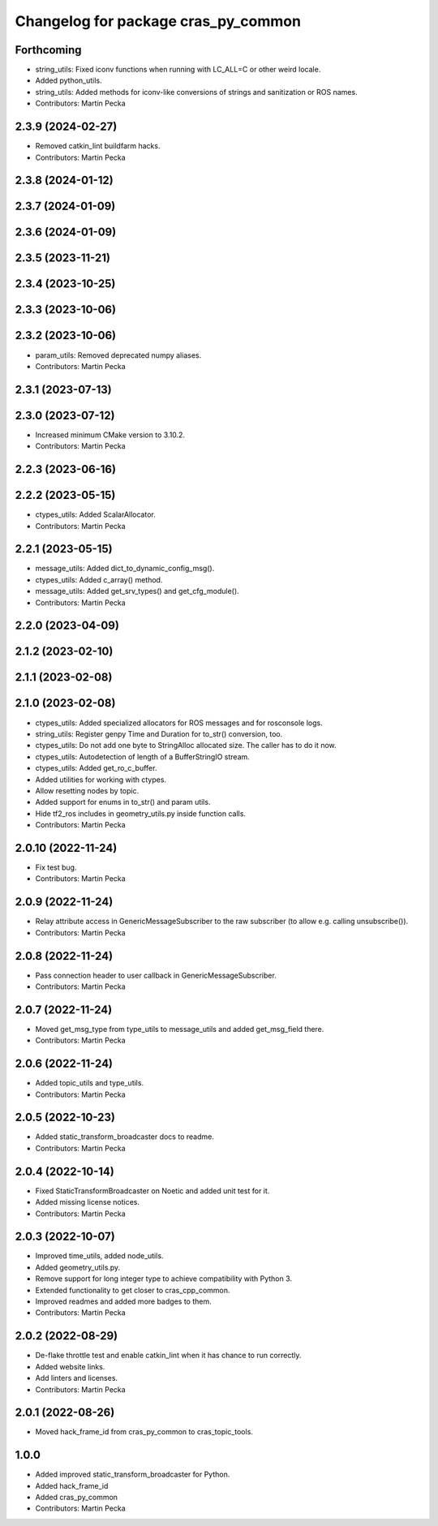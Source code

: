^^^^^^^^^^^^^^^^^^^^^^^^^^^^^^^^^^^^
Changelog for package cras_py_common
^^^^^^^^^^^^^^^^^^^^^^^^^^^^^^^^^^^^

Forthcoming
-----------
* string_utils: Fixed iconv functions when running with LC_ALL=C or other weird locale.
* Added python_utils.
* string_utils: Added methods for iconv-like conversions of strings and sanitization or ROS names.
* Contributors: Martin Pecka

2.3.9 (2024-02-27)
------------------
* Removed catkin_lint buildfarm hacks.
* Contributors: Martin Pecka

2.3.8 (2024-01-12)
------------------

2.3.7 (2024-01-09)
------------------

2.3.6 (2024-01-09)
------------------

2.3.5 (2023-11-21)
------------------

2.3.4 (2023-10-25)
------------------

2.3.3 (2023-10-06)
------------------

2.3.2 (2023-10-06)
------------------
* param_utils: Removed deprecated numpy aliases.
* Contributors: Martin Pecka

2.3.1 (2023-07-13)
------------------

2.3.0 (2023-07-12)
------------------
* Increased minimum CMake version to 3.10.2.
* Contributors: Martin Pecka

2.2.3 (2023-06-16)
------------------

2.2.2 (2023-05-15)
------------------
* ctypes_utils: Added ScalarAllocator.
* Contributors: Martin Pecka

2.2.1 (2023-05-15)
------------------
* message_utils: Added dict_to_dynamic_config_msg().
* ctypes_utils: Added c_array() method.
* message_utils: Added get_srv_types() and get_cfg_module().
* Contributors: Martin Pecka

2.2.0 (2023-04-09)
------------------

2.1.2 (2023-02-10)
------------------

2.1.1 (2023-02-08)
------------------

2.1.0 (2023-02-08)
------------------
* ctypes_utils: Added specialized allocators for ROS messages and for rosconsole logs.
* string_utils: Register genpy Time and Duration for to_str() conversion, too.
* ctypes_utils: Do not add one byte to StringAlloc allocated size. The caller has to do it now.
* ctypes_utils: Autodetection of length of a BufferStringIO stream.
* ctypes_utils: Added get_ro_c_buffer.
* Added utilities for working with ctypes.
* Allow resetting nodes by topic.
* Added support for enums in to_str() and param utils.
* Hide tf2_ros includes in geometry_utils.py inside function calls.
* Contributors: Martin Pecka

2.0.10 (2022-11-24)
-------------------
* Fix test bug.
* Contributors: Martin Pecka

2.0.9 (2022-11-24)
------------------
* Relay attribute access in GenericMessageSubscriber to the raw subscriber (to allow e.g. calling unsubscribe()).
* Contributors: Martin Pecka

2.0.8 (2022-11-24)
------------------
* Pass connection header to user callback in GenericMessageSubscriber.
* Contributors: Martin Pecka

2.0.7 (2022-11-24)
------------------
* Moved get_msg_type from type_utils to message_utils and added get_msg_field there.
* Contributors: Martin Pecka

2.0.6 (2022-11-24)
------------------
* Added topic_utils and type_utils.
* Contributors: Martin Pecka

2.0.5 (2022-10-23)
------------------
* Added static_transform_broadcaster docs to readme.
* Contributors: Martin Pecka

2.0.4 (2022-10-14)
------------------
* Fixed StaticTransformBroadcaster on Noetic and added unit test for it.
* Added missing license notices.
* Contributors: Martin Pecka

2.0.3 (2022-10-07)
------------------
* Improved time_utils, added node_utils.
* Added geometry_utils.py.
* Remove support for long integer type to achieve compatibility with Python 3.
* Extended functionality to get closer to cras_cpp_common.
* Improved readmes and added more badges to them.
* Contributors: Martin Pecka

2.0.2 (2022-08-29)
------------------
* De-flake throttle test and enable catkin_lint when it has chance to run correctly.
* Added website links.
* Add linters and licenses.
* Contributors: Martin Pecka

2.0.1 (2022-08-26)
------------------
* Moved hack_frame_id from cras_py_common to cras_topic_tools.

1.0.0
-----------
* Added improved static_transform_broadcaster for Python.
* Added hack_frame_id
* Added cras_py_common
* Contributors: Martin Pecka

